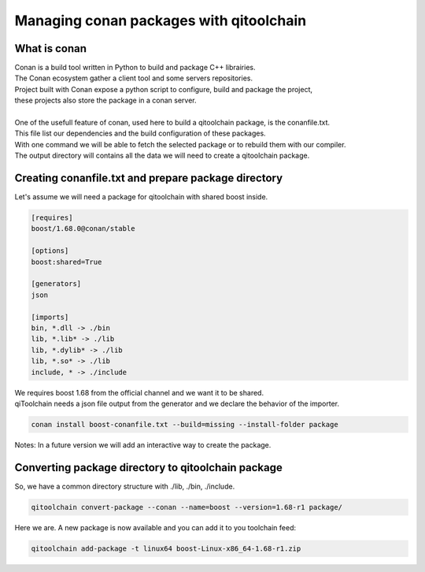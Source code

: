 .. _qitoolchain-tutorial:

Managing conan packages with qitoolchain
========================================

What is conan
-------------

| Conan is a build tool written in Python to build and package C++ librairies.
| The Conan ecosystem gather a client tool and some servers repositories.
| Project built with Conan expose a python script to configure, build and package the project,
| these projects also store the package in a conan server.
|
| One of the usefull feature of conan, used here to build a qitoolchain package, is the conanfile.txt.
| This file list our dependencies and the build configuration of these packages.
| With one command we will be able to fetch the selected package or to rebuild them with our compiler.
| The output directory will contains all the data we will need to create a qitoolchain package.

Creating conanfile.txt and prepare package directory
----------------------------------------------------

Let's assume we will need a package for qitoolchain with shared boost inside.

.. code-block:: console

    [requires]
    boost/1.68.0@conan/stable

    [options]
    boost:shared=True

    [generators]
    json

    [imports]
    bin, *.dll -> ./bin
    lib, *.lib* -> ./lib
    lib, *.dylib* -> ./lib
    lib, *.so* -> ./lib
    include, * -> ./include


| We requires boost 1.68 from the official channel and we want it to be shared.
| qiToolchain needs a json file output from the generator and we declare the behavior of the importer.

.. code-block:: console

    conan install boost-conanfile.txt --build=missing --install-folder package

Notes: In a future version we will add an interactive way to create the package.


Converting package directory to qitoolchain package
---------------------------------------------------

So, we have a common directory structure with ./lib, ./bin, ./include.

.. code-block:: console

    qitoolchain convert-package --conan --name=boost --version=1.68-r1 package/


Here we are. A new package is now available and you can add it to you toolchain feed:

.. code-block:: console

    qitoolchain add-package -t linux64 boost-Linux-x86_64-1.68-r1.zip
